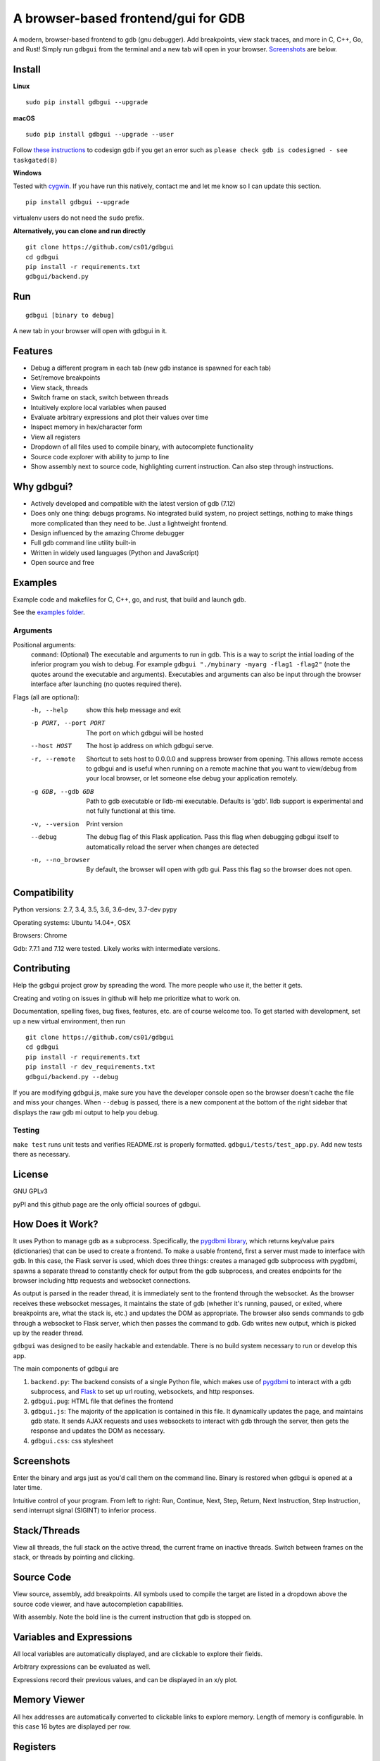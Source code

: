 A browser-based frontend/gui for GDB
====================================


.. figure:: https://github.com/cs01/gdbgui/raw/master/screenshots/gdbgui.png
   :alt: gdbgui

.. image:: https://travis-ci.org/cs01/gdbgui.svg?branch=master
  :target: https://travis-ci.org/cs01/gdbgui

.. image:: https://img.shields.io/badge/pyPI-v0.7.5.2-blue.svg
  :target: https://pypi.python.org/pypi/gdbgui/

.. image:: https://img.shields.io/badge/python-2.7,3.4,3.5,3.6,pypy-blue.svg
  :target: https://pypi.python.org/pypi/gdbgui/


A modern, browser-based frontend to gdb (gnu debugger). Add breakpoints,
view stack traces, and more in C, C++, Go, and Rust! Simply run
``gdbgui`` from the terminal and a new tab will open in your browser. `Screenshots <https://github.com/cs01/gdbgui#screenshots>`_ are below.

Install
-------

**Linux**

::

    sudo pip install gdbgui --upgrade

**macOS**

::

    sudo pip install gdbgui --upgrade --user

Follow `these instructions <https://gcc.gnu.org/onlinedocs/gnat_ugn/Codesigning-the-Debugger.html>`__  to codesign gdb if you get an error such as ``please check gdb is codesigned - see taskgated(8)``

**Windows**

Tested with `cygwin <https://cygwin.com/install.html>`_. If you have run this natively, contact me and let me know so I can update this section.

::

    pip install gdbgui --upgrade




virtualenv users do not need the ``sudo`` prefix.


**Alternatively, you can clone and run directly**

::

    git clone https://github.com/cs01/gdbgui
    cd gdbgui
    pip install -r requirements.txt
    gdbgui/backend.py

Run
---

::

    gdbgui [binary to debug]

A new tab in your browser will open with gdbgui in it.

Features
--------
- Debug a different program in each tab (new gdb instance is spawned for each tab)
- Set/remove breakpoints
- View stack, threads
- Switch frame on stack, switch between threads
- Intuitively explore local variables when paused
- Evaluate arbitrary expressions and plot their values over time
- Inspect memory in hex/character form
- View all registers
- Dropdown of all files used to compile binary, with autocomplete functionality
- Source code explorer with ability to jump to line
- Show assembly next to source code, highlighting current instruction. Can also step through instructions.

Why gdbgui?
-----------
- Actively developed and compatible with the latest version of gdb (7.12)
- Does only one thing: debugs programs. No integrated build system, no project settings, nothing to make things more complicated than they need to be. Just a lightweight frontend.
- Design influenced by the amazing Chrome debugger
- Full gdb command line utility built-in
- Written in widely used languages (Python and JavaScript)
- Open source and free

Examples
--------
Example code and makefiles for C, C++, go, and rust, that build and launch gdb.

See the `examples folder <https://github.com/cs01/gdbgui/tree/master/examples>`_.

Arguments
~~~~~~~~~
Positional arguments:
  ``command``: (Optional) The executable and arguments to run in gdb. This is a way to script the intial loading of the inferior program you wish to debug. For example ``gdbgui "./mybinary -myarg -flag1 -flag2"`` (note the quotes around the executable and arguments). Executables and arguments can also be input through the browser interface after launching (no quotes required there).

Flags (all are optional):
  -h, --help            show this help message and exit
  -p PORT, --port PORT  The port on which gdbgui will be hosted
  --host HOST           The host ip address on which gdbgui serve.
  -r, --remote          Shortcut to sets host to 0.0.0.0 and suppress browser from opening.
                        This allows remote access to gdbgui and is useful when running on a
                        remote machine that you want to view/debug from your local
                        browser, or let someone else debug your application
                        remotely.
  -g GDB, --gdb GDB     Path to gdb executable or lldb-mi executable. Defaults is 'gdb'. lldb
                        support is experimental and not fully functional at this time.
  -v, --version         Print version
  --debug               The debug flag of this Flask application. Pass this
                        flag when debugging gdbgui itself to automatically
                        reload the server when changes are detected
  -n, --no_browser          By default, the browser will open with gdb gui. Pass
                        this flag so the browser does not open.

Compatibility
-------------

Python versions: 2.7, 3.4, 3.5, 3.6, 3.6-dev, 3.7-dev pypy

Operating systems: Ubuntu 14.04+, OSX

Browsers: Chrome

Gdb: 7.7.1 and 7.12 were tested. Likely works with intermediate versions.

Contributing
------------
Help the gdbgui project grow by spreading the word. The more people who use it, the better it gets.

.. image:: https://raw.githubusercontent.com/cs01/gdbgui/master/gdbgui/static/images/twitter.png
  :target: https://twitter.com/intent/tweet?text=check+out+%23gdbgui%2C+a+modern+browser-based+frontend+to+gdb+https%3A%2F%2Fgithub.com%2Fcs01%2Fgdbgui

Creating and voting on issues in github will help me prioritize what to work on.

Documentation, spelling fixes, bug fixes, features, etc. are of course welcome too. To get started with development, set up a new virtual environment, then
run

::

    git clone https://github.com/cs01/gdbgui
    cd gdbgui
    pip install -r requirements.txt
    pip install -r dev_requirements.txt
    gdbgui/backend.py --debug

If you are modifying gdbgui.js, make sure you have the developer console open so the browser doesn't cache the file and miss your changes. When ``--debug`` is passed, there is a new component at the bottom of the right sidebar that displays the raw gdb mi output to help you debug.


Testing
~~~~~~~

``make test`` runs unit tests and verifies README.rst is properly formatted.
``gdbgui/tests/test_app.py``. Add new tests there as necessary.


License
-------
GNU GPLv3

pyPI and this github page are the only official sources of gdbgui.

How Does it Work?
-----------------
It uses Python to manage gdb as a subprocess. Specifically, the `pygdbmi library <https://github.com/cs01/pygdbmi>`__,  which returns key/value pairs (dictionaries) that can be used to create a frontend. To make a usable frontend, first a server must made to interface with gdb. In this case, the Flask server is used, which does three things: creates a managed gdb subprocess with pygdbmi, spawns a separate thread to constantly check for output from the gdb subprocess, and creates endpoints for the browser including http requests and websocket connections.

As output is parsed in the reader thread, it is immediately sent to the frontend through the websocket. As the browser receives these websocket messages, it maintains the state of gdb (whether it's running, paused, or exited, where breakpoints are, what the stack is, etc.) and updates the DOM as appropriate. The browser also sends commands to gdb through a websocket to Flask server, which then passes the command to gdb. Gdb writes new output, which is picked up by the reader thread.

``gdbgui`` was designed to be easily hackable and extendable. There is
no build system necessary to run or develop this app.

The main components of gdbgui are

1. ``backend.py``: The backend consists of a single Python file, which
   makes use of `pygdbmi <https://github.com/cs01/pygdbmi>`__ to
   interact with a gdb subprocess, and
   `Flask <http://flask.pocoo.org/>`__ to set up url routing, websockets,
   and http responses.

2. ``gdbgui.pug``: HTML file that defines the frontend

3. ``gdbgui.js``: The majority of the application is contained in this file. It dynamically updates the page, and maintains gdb state. It sends AJAX requests and uses websockets to interact with gdb through the server, then gets the response and updates the DOM as necessary.

4. ``gdbgui.css``: css stylesheet


Screenshots
-----------
Enter the binary and args just as you'd call them on the command line. Binary is restored when gdbgui is opened at a later time.

.. image:: https://github.com/cs01/gdbgui/raw/master/screenshots/load_binary_and_args.png
  :target: https://github.com/cs01/gdbgui/raw/master/screenshots/load_binary_and_args.png

Intuitive control of your program. From left to right: Run, Continue, Next, Step, Return, Next Instruction, Step Instruction, send interrupt signal (SIGINT) to inferior process.

.. image:: https://github.com/cs01/gdbgui/raw/master/screenshots/controls.png
  :target: https://github.com/cs01/gdbgui/raw/master/screenshots/controls.png

Stack/Threads
-------------------------
View all threads, the full stack on the active thread, the current frame on inactive threads. Switch between frames on the stack, or threads by pointing and clicking.

.. image:: https://github.com/cs01/gdbgui/raw/master/screenshots/stack_and_threads.png
  :target: https://github.com/cs01/gdbgui/raw/master/screenshots/stack_and_threads.png

Source Code
-----------
View source, assembly, add breakpoints. All symbols used to compile the target are listed in a dropdown above the source code viewer, and have autocompletion capabilities.

.. image:: https://github.com/cs01/gdbgui/raw/master/screenshots/source.png
  :target: https://github.com/cs01/gdbgui/raw/master/screenshots/source.png

With assembly. Note the bold line is the current instruction that gdb is stopped on.

.. image:: https://github.com/cs01/gdbgui/raw/master/screenshots/source_with_assembly.png
  :target: https://github.com/cs01/gdbgui/raw/master/screenshots/source_with_assembly.png


Variables and Expressions
-------------------------

All local variables are automatically displayed, and are clickable to explore their fields.

.. image:: https://github.com/cs01/gdbgui/raw/master/screenshots/locals.png
  :target: https://github.com/cs01/gdbgui/raw/master/screenshots/locals.png

Arbitrary expressions can be evaluated as well.

.. image:: https://github.com/cs01/gdbgui/raw/master/screenshots/expressions.png
  :target: https://github.com/cs01/gdbgui/raw/master/screenshots/expressions.png

Expressions record their previous values, and can be displayed in an x/y plot.

.. image:: https://github.com/cs01/gdbgui/raw/master/screenshots/plots.png
  :target: https://github.com/cs01/gdbgui/raw/master/screenshots/plots.png



Memory Viewer
-------------
All hex addresses are automatically converted to clickable links to explore memory. Length of memory is configurable. In this case 16 bytes are displayed per row.

.. image:: https://github.com/cs01/gdbgui/raw/master/screenshots/memory.png
  :target: https://github.com/cs01/gdbgui/raw/master/screenshots/memory.png


Registers
---------
View all registers. If a register was updated it is highlighted in yellow.

.. image:: https://github.com/cs01/gdbgui/raw/master/screenshots/registers.png
  :target: https://github.com/cs01/gdbgui/raw/master/screenshots/registers.png


gdb console
-----------
Read gdb output, and write to the gdb subprocess as desired. Don't let any gdb commandline skills you've developed go to waste.

.. image:: https://github.com/cs01/gdbgui/raw/master/screenshots/console.png
  :target: https://github.com/cs01/gdbgui/raw/master/screenshots/console.png


gdbgui at launch:

.. image:: https://github.com/cs01/gdbgui/raw/master/screenshots/ready.png
  :target: https://github.com/cs01/gdbgui/raw/master/screenshots/ready.png



Contact
-------
grassfedcode@gmail.com
